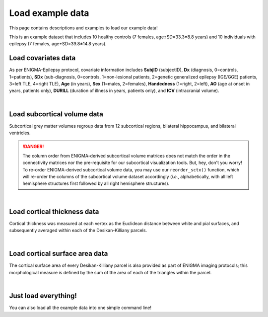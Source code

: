 .. _load_ct:

Load example data
======================================

This page contains descriptions and examples to load our example data! 

This is an example dataset that includes 10 healthy controls (7 females, age±SD=33.3±8.8 years) and 10 individuals with 
epilepsy (7 females, age±SD=39.8±14.8 years).

Load covariates data
------------------------------------
As per ENIGMA-Epilepsy protocol, covariate information includes **SubjID** (subjectID),
**Dx** (diagnosis, 0=controls, 1=patients), **SDx** (sub-diagnosis, 0=controls,
1=non-lesional patients, 2=genetic generalized epilepsy (IGE/GGE) patients, 3=left TLE,
4=right TLE), **Age** (in years), **Sex** (1=males, 2=females), **Handedness** (1=right, 2=left),
**AO** (age at onset in years, patients only), **DURILL** (duration of illness in years, patients only),
and **ICV** (intracranial volume).

.. tabs::

   .. code-tab:: py
       
        >>> from enigmatoolbox.datasets import load_example_data
        >>> cov, _, _, _ = load_example_data()

   .. code-tab:: matlab

        %% Add the path to the ENIGMA TOOLBOX matlab folder
        addpath(genpath('/path/to/ENIGMA/matlab/'));

        %% Load covariates data
        [cov, ~, ~, ~] = load_example_data(); 

.. image:: ./examples/example_figs/cov.png
    :align: center


|


Load subcortical volume data
------------------------------------
Subcortical grey matter volumes regroup data from 12 subcortical regions, bilateral hippocampus, and bilateral ventricles.

.. DANGER:: 
     The column order from ENIGMA-derived subcortical volume matrices does not match the order in the connectivity matrices nor
     the pre-requisite for our subcortical visualization tools. But, hey, don't you worry! To re-order ENIGMA-derived subcortical volume data, you may use 
     our ``reorder_sctx()`` function, which will re-order the columns of the subcortical volume dataset accordingly (*i.e.*, alphabetically,
     with all left hemisphere structures first followed by all right hemisphere structures). 

.. tabs::

   .. code-tab:: py
       
        >>> from enigmatoolbox.datasets import load_example_data
        >>> _, metr1_SubVol, _, _ = load_example_data()

   .. code-tab:: matlab

        %% Add the path to the ENIGMA TOOLBOX matlab folder
        addpath(genpath('/path/to/ENIGMA/matlab/'));

        %% Load subcortical volume data
        [~, metr1_SubVol, ~, ~] = load_example_data(); 

.. image:: ./examples/example_figs/metr1.png
    :align: center


|


Load cortical thickness data
--------------------------------------
Cortical thickness was measured at each vertex as the Euclidean distance between white and pial surfaces,
and subsequently averaged within each of the Desikan-Killiany parcels.

.. tabs::

   .. code-tab:: py
       
        >>> from enigmatoolbox.datasets import load_example_data
        >>> _, _, metr2_CortThick, _ = load_example_data()

   .. code-tab:: matlab

        %% Add the path to the ENIGMA TOOLBOX matlab folder
        addpath(genpath('/path/to/ENIGMA/matlab/'));

        %% Load cortical thickness data
        [~, ~, metr2_CortThick, ~] = load_example_data(); 
  
.. image:: ./examples/example_figs/metr2.png
    :align: center


|


Load cortical surface area data
------------------------------------
The cortical surface area of every Desikan-Killiany parcel is also provided as part of ENIGMA imaging protocols;
this morphological measure is defined by the sum of the area of each of the triangles within the parcel.

.. tabs::

   .. code-tab:: py
       
        >>> from enigmatoolbox.datasets import load_example_data
        >>> _, _, _, metr3_CortSurf = load_example_data()


   .. code-tab:: matlab

        %% Add the path to the ENIGMA TOOLBOX matlab folder
        addpath(genpath('/path/to/ENIGMA/matlab/'));

        %% Load cortical surface area data
        [~, ~, ~, metr3_CortSurf] = load_example_data(); 
    
.. image:: ./examples/example_figs/metr3.png
    :align: center


|


Just load everything!
------------------------------------
You can also load all the example data into one simple command line!

.. tabs::

   .. code-tab:: py
       
        >>> from enigmatoolbox.datasets import load_example_data
        >>> cov, metr1_SubVol, metr2_CortThick, metr3_CortSurf = load_example_data()

   .. code-tab:: matlab

        %% Add the path to the ENIGMA TOOLBOX matlab folder
        addpath(genpath('/path/to/ENIGMA/matlab/'));

        %% Load everything!
        [cov, metr1_SubVol, metr2_CortThick, metr3_CortSurf] = load_example_data();